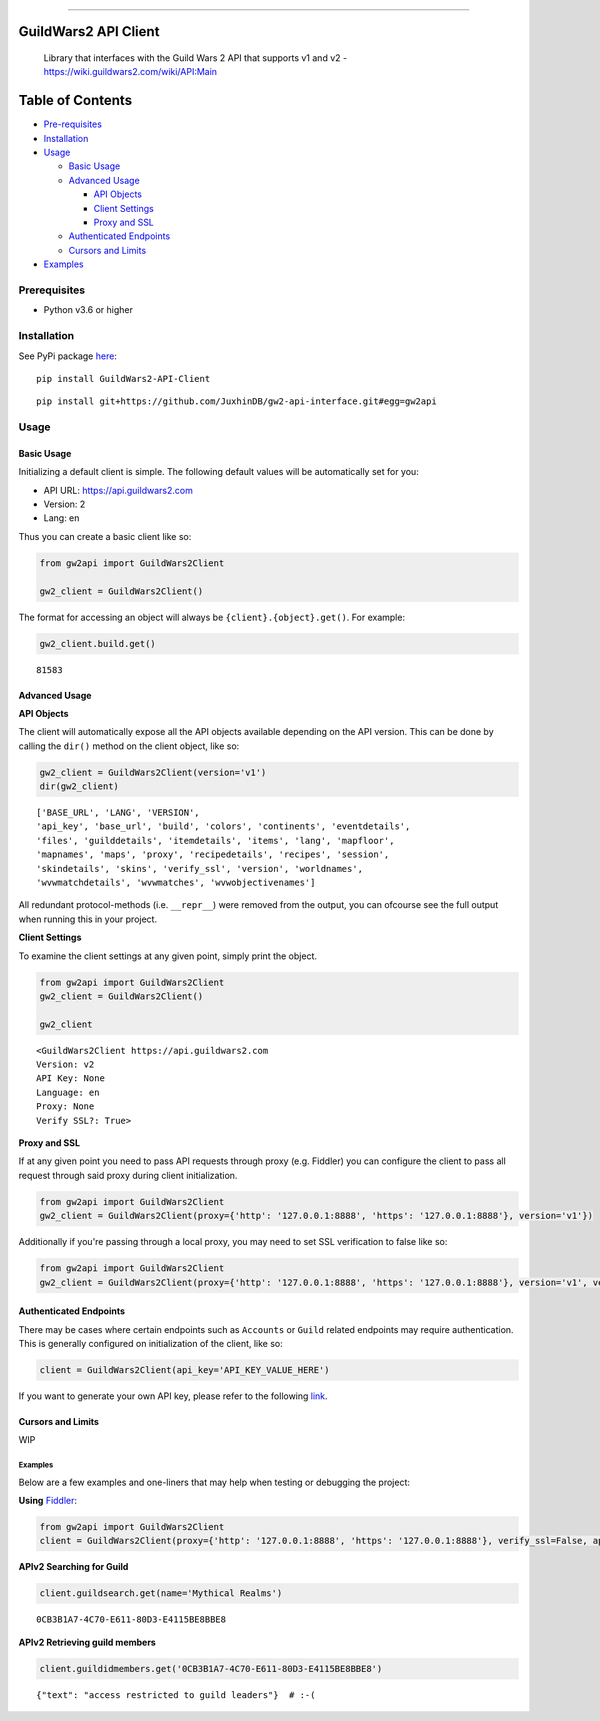 
.. figure:: https://raw.githubusercontent.com/JuxhinDB/gw2-api-interface/master/res/images/gw2-banner.jpg
   :alt: Guild Wars 2 Banner

--------------


GuildWars2 API Client
=====================

|Build Status|

    Library that interfaces with the Guild Wars 2 API that supports v1
    and v2 - https://wiki.guildwars2.com/wiki/API:Main


Table of Contents
=================

-  `Pre-requisites <#prerequisites>`__
-  `Installation <#installation>`__
-  `Usage <#usage>`__

   -  `Basic Usage <#basic-usage>`__
   -  `Advanced Usage <#advanced-usage>`__

      -  `API Objects <#api-objects>`__
      -  `Client Settings <#client-settings>`__
      -  `Proxy and SSL <#proxy-and-ssl>`__

   -  `Authenticated Endpoints <#authenticated-endpoints>`__
   -  `Cursors and Limits <#cursors-and-limits>`__

-  `Examples <#examples>`__


Prerequisites
-------------

-  Python v3.6 or higher


Installation
------------

See PyPi package `here <https://pypi.org/project/GuildWars2-API-Client/>`_:

::

    pip install GuildWars2-API-Client

::

    pip install git+https://github.com/JuxhinDB/gw2-api-interface.git#egg=gw2api



Usage
-----


Basic Usage
^^^^^^^^^^^

Initializing a default client is simple. The following default values
will be automatically set for you:

-  API URL: https://api.guildwars2.com
-  Version: 2
-  Lang: en

Thus you can create a basic client like so:

.. code-block:: python

    from gw2api import GuildWars2Client

    gw2_client = GuildWars2Client()

The format for accessing an object will always be
``{client}.{object}.get()``. For example:

.. code-block:: python

    gw2_client.build.get()

::

    81583


Advanced Usage
^^^^^^^^^^^^^^


**API Objects**

The client will automatically expose all the API objects available
depending on the API version. This can be done by calling the ``dir()``
method on the client object, like so:

.. code-block:: python

    gw2_client = GuildWars2Client(version='v1')
    dir(gw2_client)

::

    ['BASE_URL', 'LANG', 'VERSION',
    'api_key', 'base_url', 'build', 'colors', 'continents', 'eventdetails',
    'files', 'guilddetails', 'itemdetails', 'items', 'lang', 'mapfloor',
    'mapnames', 'maps', 'proxy', 'recipedetails', 'recipes', 'session',
    'skindetails', 'skins', 'verify_ssl', 'version', 'worldnames',
    'wvwmatchdetails', 'wvwmatches', 'wvwobjectivenames']

All redundant protocol-methods (i.e. ``__repr__``) were removed from the
output, you can ofcourse see the full output when running this in your
project.


**Client Settings**

To examine the client settings at any given point, simply print the
object.

.. code-block:: python

    from gw2api import GuildWars2Client
    gw2_client = GuildWars2Client()

    gw2_client

::

    <GuildWars2Client https://api.guildwars2.com
    Version: v2
    API Key: None
    Language: en
    Proxy: None
    Verify SSL?: True>


**Proxy and SSL**

If at any given point you need to pass API requests through proxy (e.g.
Fiddler) you can configure the client to pass all request through said
proxy during client initialization.

.. code-block:: python

    from gw2api import GuildWars2Client
    gw2_client = GuildWars2Client(proxy={'http': '127.0.0.1:8888', 'https': '127.0.0.1:8888'}, version='v1'})

Additionally if you're passing through a local proxy, you may need to
set SSL verification to false like so:

.. code-block:: python

    from gw2api import GuildWars2Client
    gw2_client = GuildWars2Client(proxy={'http': '127.0.0.1:8888', 'https': '127.0.0.1:8888'}, version='v1', verify_ssl=False)


Authenticated Endpoints
^^^^^^^^^^^^^^^^^^^^^^^

There may be cases where certain endpoints such as ``Accounts`` or
``Guild`` related endpoints may require authentication. This is
generally configured on initialization of the client, like so:

.. code-block:: python

    client = GuildWars2Client(api_key='API_KEY_VALUE_HERE')

If you want to generate your own API key, please refer to the following
`link <https://account.arena.net/applications>`__.


Cursors and Limits
^^^^^^^^^^^^^^^^^^

WIP


Examples
~~~~~~~~

Below are a few examples and one-liners that may help when testing or
debugging the project:


**Using** `Fiddler <http://www.telerik.com/fiddler>`__:

.. code-block:: python

    from gw2api import GuildWars2Client
    client = GuildWars2Client(proxy={'http': '127.0.0.1:8888', 'https': '127.0.0.1:8888'}, verify_ssl=False, api_key='API_KEY')


**APIv2 Searching for Guild**

.. code-block:: python

    client.guildsearch.get(name='Mythical Realms')

::

    0CB3B1A7-4C70-E611-80D3-E4115BE8BBE8


**APIv2 Retrieving guild members**

.. code-block:: python

    client.guildidmembers.get('0CB3B1A7-4C70-E611-80D3-E4115BE8BBE8')

::

    {"text": "access restricted to guild leaders"}  # :-(


.. |Build Status| image:: https://travis-ci.org/JuxhinDB/gw2-api-interface.svg?branch=feature%2Fapi-requests
   :target: https://travis-ci.org/JuxhinDB/gw2-api-interface
